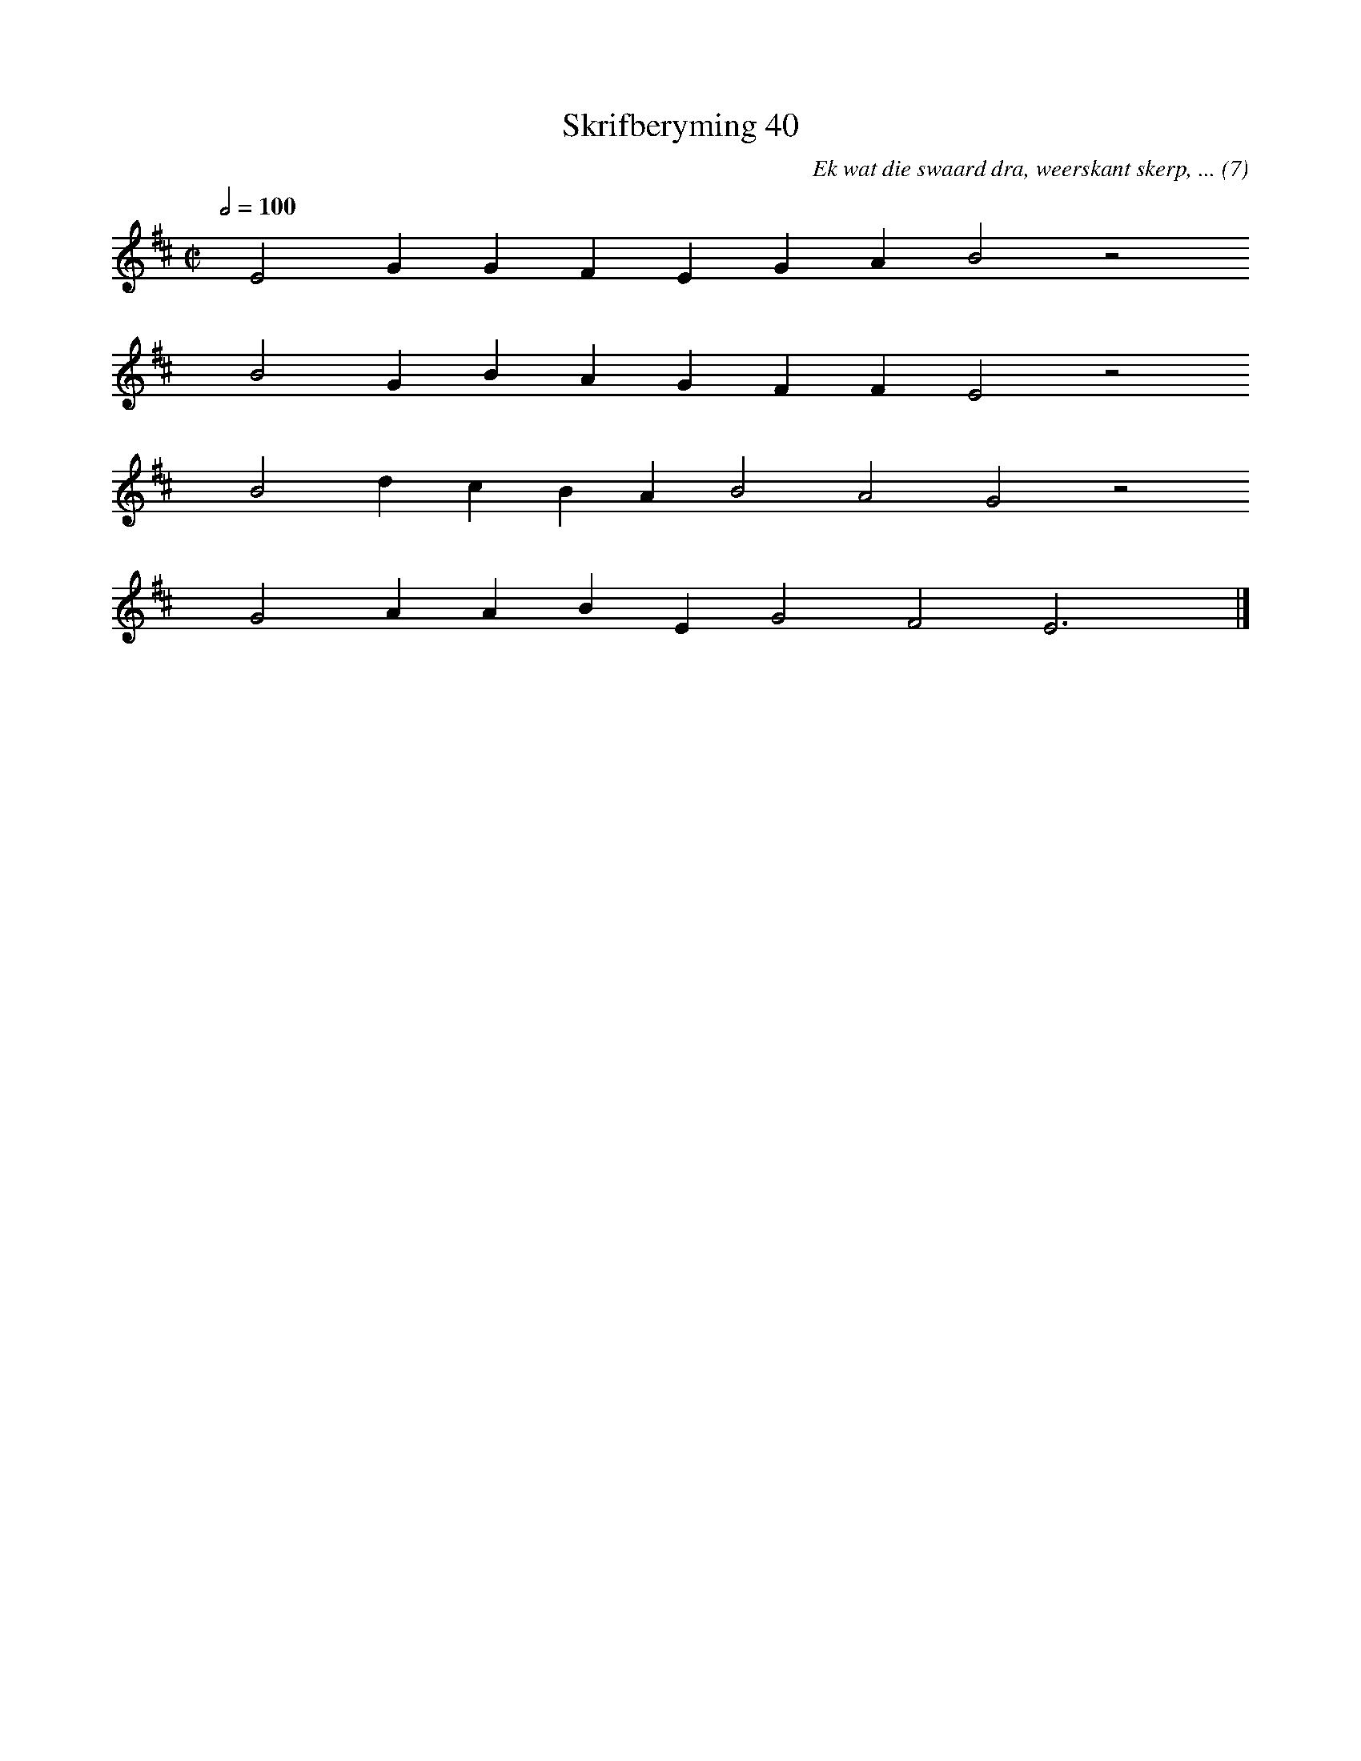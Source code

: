 %%vocalfont Arial 14
X:1
T:Skrifberyming 40
C:Ek wat die swaard dra, weerskant skerp, ... (7)
L:1/4
M:C|
K:D
Q:1/2=100
yy E2 G G F E G A B2 z2
%w:words come here
yyyy B2 G B A G F F E2 z2
%w:words come here
yyyy B2 d c B A B2 A2 G2 z2
%w:words come here
yyyy G2 A A B E G2 F2 E3 yy |]
%w:words come here
